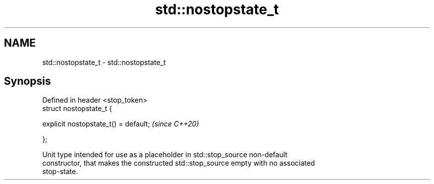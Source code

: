 .TH std::nostopstate_t 3 "2021.11.17" "http://cppreference.com" "C++ Standard Libary"
.SH NAME
std::nostopstate_t \- std::nostopstate_t

.SH Synopsis
   Defined in header <stop_token>
   struct nostopstate_t {

       explicit nostopstate_t() = default;  \fI(since C++20)\fP

   };

   Unit type intended for use as a placeholder in std::stop_source non-default
   constructor, that makes the constructed std::stop_source empty with no associated
   stop-state.
